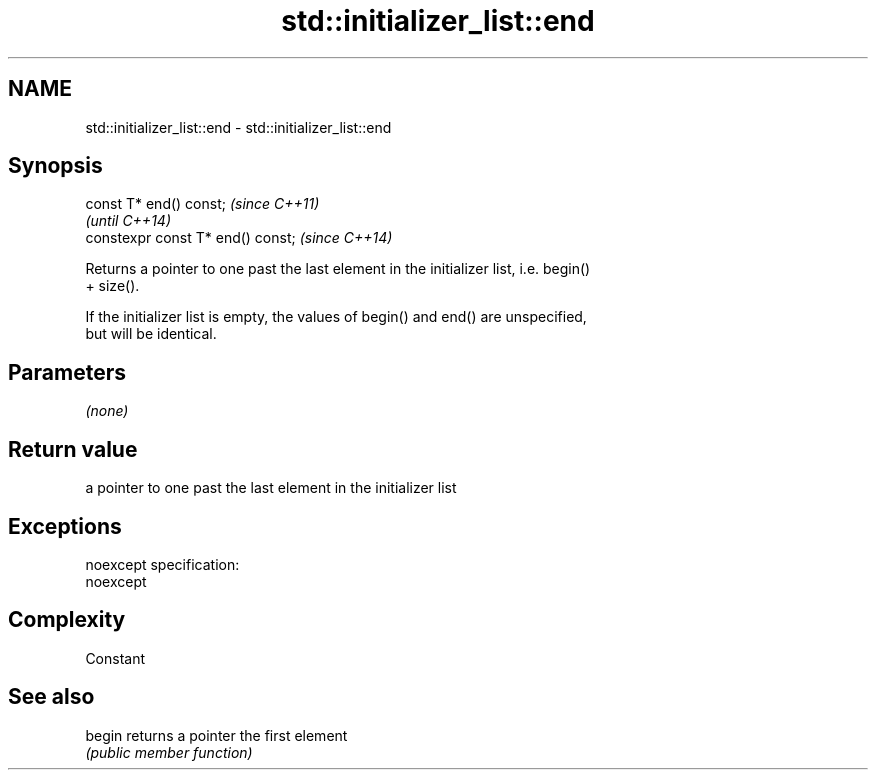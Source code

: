 .TH std::initializer_list::end 3 "Nov 25 2015" "2.0 | http://cppreference.com" "C++ Standard Libary"
.SH NAME
std::initializer_list::end \- std::initializer_list::end

.SH Synopsis
   const T* end() const;            \fI(since C++11)\fP
                                    \fI(until C++14)\fP
   constexpr const T* end() const;  \fI(since C++14)\fP

   Returns a pointer to one past the last element in the initializer list, i.e. begin()
   + size().

   If the initializer list is empty, the values of begin() and end() are unspecified,
   but will be identical.

.SH Parameters

   \fI(none)\fP

.SH Return value

   a pointer to one past the last element in the initializer list

.SH Exceptions

   noexcept specification:  
   noexcept
     

.SH Complexity

   Constant

.SH See also

   begin returns a pointer the first element
         \fI(public member function)\fP 
